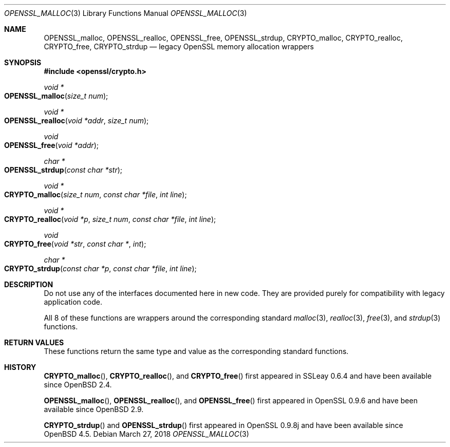 .\"	$OpenBSD: OPENSSL_malloc.3,v 1.8 2018/03/27 17:35:50 schwarze Exp $
.\"
.\" Copyright (c) 2016 Ingo Schwarze <schwarze@openbsd.org>
.\"
.\" Permission to use, copy, modify, and distribute this software for any
.\" purpose with or without fee is hereby granted, provided that the above
.\" copyright notice and this permission notice appear in all copies.
.\"
.\" THE SOFTWARE IS PROVIDED "AS IS" AND THE AUTHOR DISCLAIMS ALL WARRANTIES
.\" WITH REGARD TO THIS SOFTWARE INCLUDING ALL IMPLIED WARRANTIES OF
.\" MERCHANTABILITY AND FITNESS. IN NO EVENT SHALL THE AUTHOR BE LIABLE FOR
.\" ANY SPECIAL, DIRECT, INDIRECT, OR CONSEQUENTIAL DAMAGES OR ANY DAMAGES
.\" WHATSOEVER RESULTING FROM LOSS OF USE, DATA OR PROFITS, WHETHER IN AN
.\" ACTION OF CONTRACT, NEGLIGENCE OR OTHER TORTIOUS ACTION, ARISING OUT OF
.\" OR IN CONNECTION WITH THE USE OR PERFORMANCE OF THIS SOFTWARE.
.\"
.Dd $Mdocdate: March 27 2018 $
.Dt OPENSSL_MALLOC 3
.Os
.Sh NAME
.Nm OPENSSL_malloc ,
.Nm OPENSSL_realloc ,
.Nm OPENSSL_free ,
.Nm OPENSSL_strdup ,
.Nm CRYPTO_malloc ,
.Nm CRYPTO_realloc ,
.Nm CRYPTO_free ,
.Nm CRYPTO_strdup
.Nd legacy OpenSSL memory allocation wrappers
.Sh SYNOPSIS
.In openssl/crypto.h
.Ft void *
.Fo OPENSSL_malloc
.Fa "size_t num"
.Fc
.Ft void *
.Fo OPENSSL_realloc
.Fa "void *addr"
.Fa "size_t num"
.Fc
.Ft void
.Fo OPENSSL_free
.Fa "void *addr"
.Fc
.Ft char *
.Fo OPENSSL_strdup
.Fa "const char *str"
.Fc
.Ft void *
.Fo CRYPTO_malloc
.Fa "size_t num"
.Fa "const char *file"
.Fa "int line"
.Fc
.Ft void *
.Fo CRYPTO_realloc
.Fa "void *p"
.Fa "size_t num"
.Fa "const char *file"
.Fa "int line"
.Fc
.Ft void
.Fo CRYPTO_free
.Fa "void *str"
.Fa "const char *"
.Fa int
.Fc
.Ft char *
.Fo CRYPTO_strdup
.Fa "const char *p"
.Fa "const char *file"
.Fa "int line"
.Fc
.Sh DESCRIPTION
Do not use any of the interfaces documented here in new code.
They are provided purely for compatibility with legacy application code.
.Pp
All 8 of these functions are wrappers around the corresponding
standard
.Xr malloc 3 ,
.Xr realloc 3 ,
.Xr free 3 ,
and
.Xr strdup 3
functions.
.Sh RETURN VALUES
These functions return the same type and value as the corresponding
standard functions.
.Sh HISTORY
.Fn CRYPTO_malloc ,
.Fn CRYPTO_realloc ,
and
.Fn CRYPTO_free
first appeared in SSLeay 0.6.4 and have been available since
.Ox 2.4 .
.Pp
.Fn OPENSSL_malloc ,
.Fn OPENSSL_realloc ,
and
.Fn OPENSSL_free
first appeared in OpenSSL 0.9.6 and have been available since
.Ox 2.9 .
.Pp
.Fn CRYPTO_strdup
and
.Fn OPENSSL_strdup
first appeared in OpenSSL 0.9.8j and have been available since
.Ox 4.5 .

